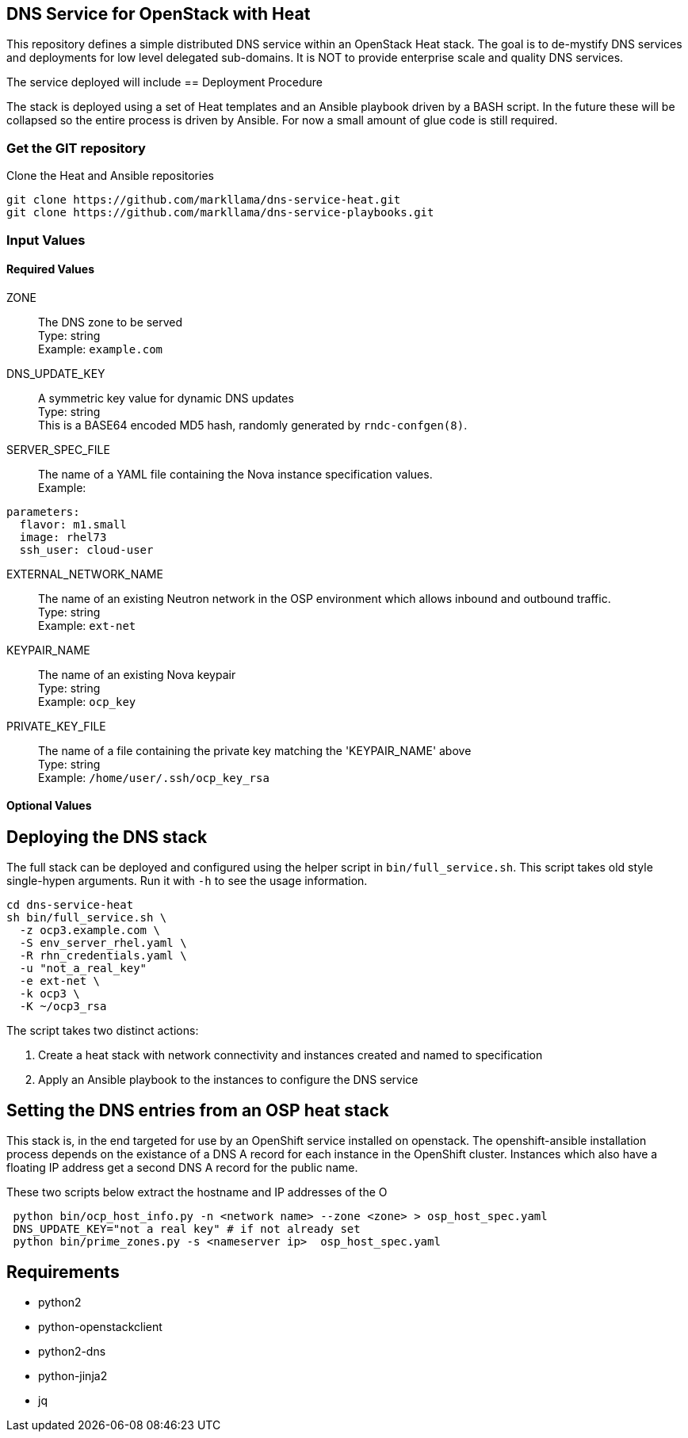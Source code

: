 :gitroot: https://github.com/markllama

== DNS Service for OpenStack with Heat

This repository defines a simple distributed DNS service within an
OpenStack Heat stack.  The goal is to de-mystify DNS services and
deployments for low level delegated sub-domains.  It is NOT to provide
enterprise scale and quality DNS services.

The service deployed will include 
== Deployment Procedure

The stack is deployed using a set of Heat templates and an Ansible
playbook driven by a BASH script. In the future these will be
collapsed so the entire process is driven by Ansible.  For now a small
amount of glue code is still required.

=== Get the GIT repository

.Clone the Heat and Ansible repositories

[subs=attributes]
----
git clone {gitroot}/dns-service-heat.git
git clone {gitroot}/dns-service-playbooks.git
----

=== Input Values

==== Required Values

ZONE::
  The DNS zone to be served +
  Type: string +
  Example: `example.com`

DNS_UPDATE_KEY::
  A symmetric key value for dynamic DNS updates +
  Type: string +
  This is a BASE64 encoded MD5 hash, randomly generated by
  `rndc-confgen(8)`.

SERVER_SPEC_FILE::
  The name of a YAML file containing the Nova instance specification values. +
  Example: +
----
parameters:
  flavor: m1.small
  image: rhel73
  ssh_user: cloud-user
----

EXTERNAL_NETWORK_NAME::
  The name of an existing Neutron network in the OSP environment which
  allows inbound and outbound traffic. +
  Type: string +
  Example: `ext-net`

KEYPAIR_NAME::
  The name of an existing Nova keypair +
  Type: string +
  Example: `ocp_key`
  
PRIVATE_KEY_FILE::
  The name of a file containing the private key matching the
  'KEYPAIR_NAME' above +
  Type: string +
  Example: `/home/user/.ssh/ocp_key_rsa`

==== Optional Values

== Deploying the DNS stack

The full stack can be deployed and configured using the helper script
in `bin/full_service.sh`.  This script takes old style single-hypen
arguments.  Run it with `-h` to see the usage information.


----
cd dns-service-heat
sh bin/full_service.sh \
  -z ocp3.example.com \
  -S env_server_rhel.yaml \
  -R rhn_credentials.yaml \
  -u "not_a_real_key"
  -e ext-net \
  -k ocp3 \
  -K ~/ocp3_rsa
----

The script takes two distinct actions:

1. Create a heat stack with network connectivity and instances created
and named to specification
1. Apply an Ansible playbook to the instances to configure the DNS service


== Setting the DNS entries from an OSP heat stack

This stack is, in the end targeted for use by an OpenShift service
installed on openstack.  The openshift-ansible installation process
depends on the existance of a DNS A record for each instance in the
OpenShift cluster.  Instances which also have a floating IP address
get a second DNS A record for the public name.

These two scripts below extract the hostname and IP addresses of the O

----
 python bin/ocp_host_info.py -n <network name> --zone <zone> > osp_host_spec.yaml
 DNS_UPDATE_KEY="not a real key" # if not already set
 python bin/prime_zones.py -s <nameserver ip>  osp_host_spec.yaml 

----

== Requirements

* python2
* python-openstackclient
* python2-dns
* python-jinja2
* jq


